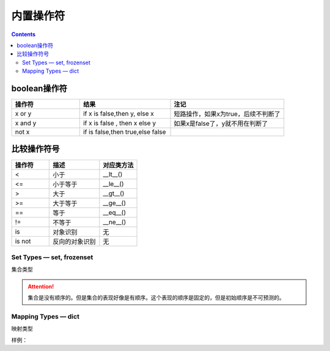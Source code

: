 .. _python_buildin_operator:

======================================================================================================================================================
内置操作符
======================================================================================================================================================

.. contents::



boolean操作符
======================================================================================================================================================

.. csv-table::
   :header: "操作符","结果","注记"
   :widths: 30,40,50

   "x or y", "if x is false,then y, else x","短路操作，如果x为true，后续不判断了"
   "x and y","if x is false , then x else y","如果x是false了，y就不用在判断了"
   "not x","if is false,then true,else false",""

比较操作符号
======================================================================================================================================================

.. csv-table::
   :header: "操作符","描述","对应类方法"
   :widths: 30,40,30

    "<",	    "小于","__lt__()"
    "<=",	    "小于等于","__le__()"
    ">",	    "大于","__gt__()"
    ">=",	    "大于等于","__ge__()"
    "==",	    "等于","__eq__()"
    "!=",	    "不等于","__ne__()"
    "is",	    "对象识别","无"
    "is not",	"反向的对象识别","无"


Set Types — set, frozenset
------------------------------------------------------------------------------------------------------------------------------------------------------

集合类型

.. code-block:: python
    :linenos:

    # 创建一个集合
    In [180]: a=set()
    # 添加一个
    In [181]: a.add(1)
    # 查看
    In [182]: a
    Out[182]: {1}

    # 长度
    In [183]: len(a)
    Out[183]: 1

    # 判断是不是在集合中
    In [184]: 1 in a
    Out[184]: True

    In [185]: 2 in a
    Out[185]: False

    # 集合比较
    In [186]: set1=set()

    In [187]: set2=set()

    In [188]: set1.add(1)

    In [189]: set1.add(2)

    In [190]: set2.add(1)

    In [191]: set1<set2
    Out[191]: False

    In [193]: set1<=set2
    Out[193]: False

    In [194]: set1>=set2
    Out[194]: True

    # 清空集合
    In [195]: set1.clear()

    # 去除一个元素
    In [196]: set2.pop()
    Out[196]: 1

.. attention::

    集合是没有顺序的。但是集合的表现好像是有顺序。这个表现的顺序是固定的，但是初始顺序是不可预测的。

Mapping Types — dict
------------------------------------------------------------------------------------------------------------------------------------------------------

映射类型

样例： 

.. code-block:: python
    :linenos:

    In [197]: a = dict(one=1, two=2, three=3)

    In [198]: a
    Out[198]: {'one': 1, 'three': 3, 'two': 2}

    In [199]: type(a)
    Out[199]: dict

    In [200]: c = dict(zip(['one', 'two', 'three'], [1, 2, 3]))

    In [201]: c
    Out[201]: {'one': 1, 'three': 3, 'two': 2}

    In [202]: d = dict([('two', 2), ('one', 1), ('three', 3)])

    In [203]: d
    Out[203]: {'one': 1, 'three': 3, 'two': 2}

    # 长度
    In [204]: len(d)
    Out[204]: 3

    # 赋值
    In [205]: d["one"] =1

    # 查看
    In [206]: d["one"]
    Out[206]: 1

    # 删除属性
    In [207]: del d["one"]

    In [208]: d
    Out[208]: {'three': 3, 'two': 2}

    # 判断key 
    In [209]: "three" in d
    Out[209]: True

    # 复制
    In [210]: e = d.copy()

    In [211]: e
    Out[211]: {'three': 3, 'two': 2}

    # 获取特定属性，提供默认值，如果获取不到，使用默认值
    In [212]: d.get("three","5")
    Out[212]: 3

    In [213]: d.get("ten","5")